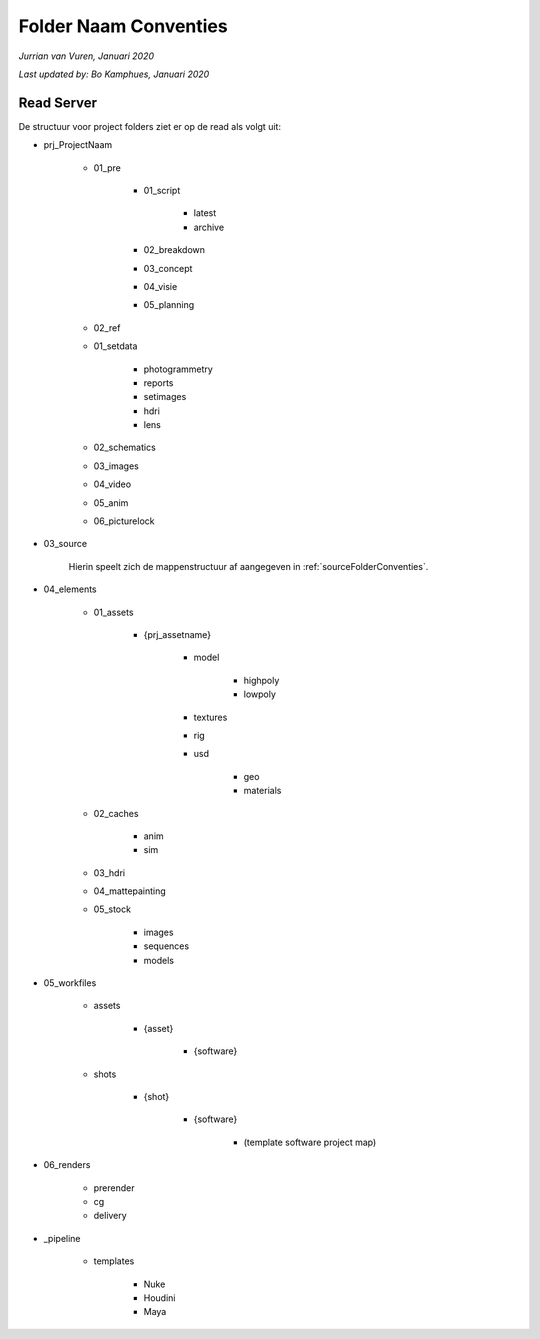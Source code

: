 Folder Naam Conventies
======================
*Jurrian van Vuren, Januari 2020*

*Last updated by: Bo Kamphues, Januari 2020*

Read Server
+++++++++++

De structuur voor project folders ziet
er op de read als volgt uit:

* prj_ProjectNaam

    - 01_pre

        - 01_script

            - latest
            - archive

        - 02_breakdown
        - 03_concept
        - 04_visie
        - 05_planning

    - 02_ref

    - 01_setdata

        - photogrammetry
        - reports
        - setimages
        - hdri
        - lens

    - 02_schematics
    - 03_images
    - 04_video
    - 05_anim
    - 06_picturelock

- 03_source

    Hierin speelt zich de mappenstructuur
    af aangegeven in :ref:`sourceFolderConventies`.

- 04_elements

    - 01_assets

        - {prj_assetname}

            - model

                - highpoly
                - lowpoly

            - textures
            - rig
            - usd

                - geo
                - materials

    - 02_caches

        - anim
        - sim

    - 03_hdri
    - 04_mattepainting
    - 05_stock

        - images
        - sequences
        - models

- 05_workfiles

    - assets

        - {asset}

            - {software}

    - shots

        - {shot}

            - {software}

                - (template software project map)

- 06_renders

    - prerender
    - cg
    - delivery

- _pipeline

    - templates

        - Nuke
        - Houdini
        - Maya
